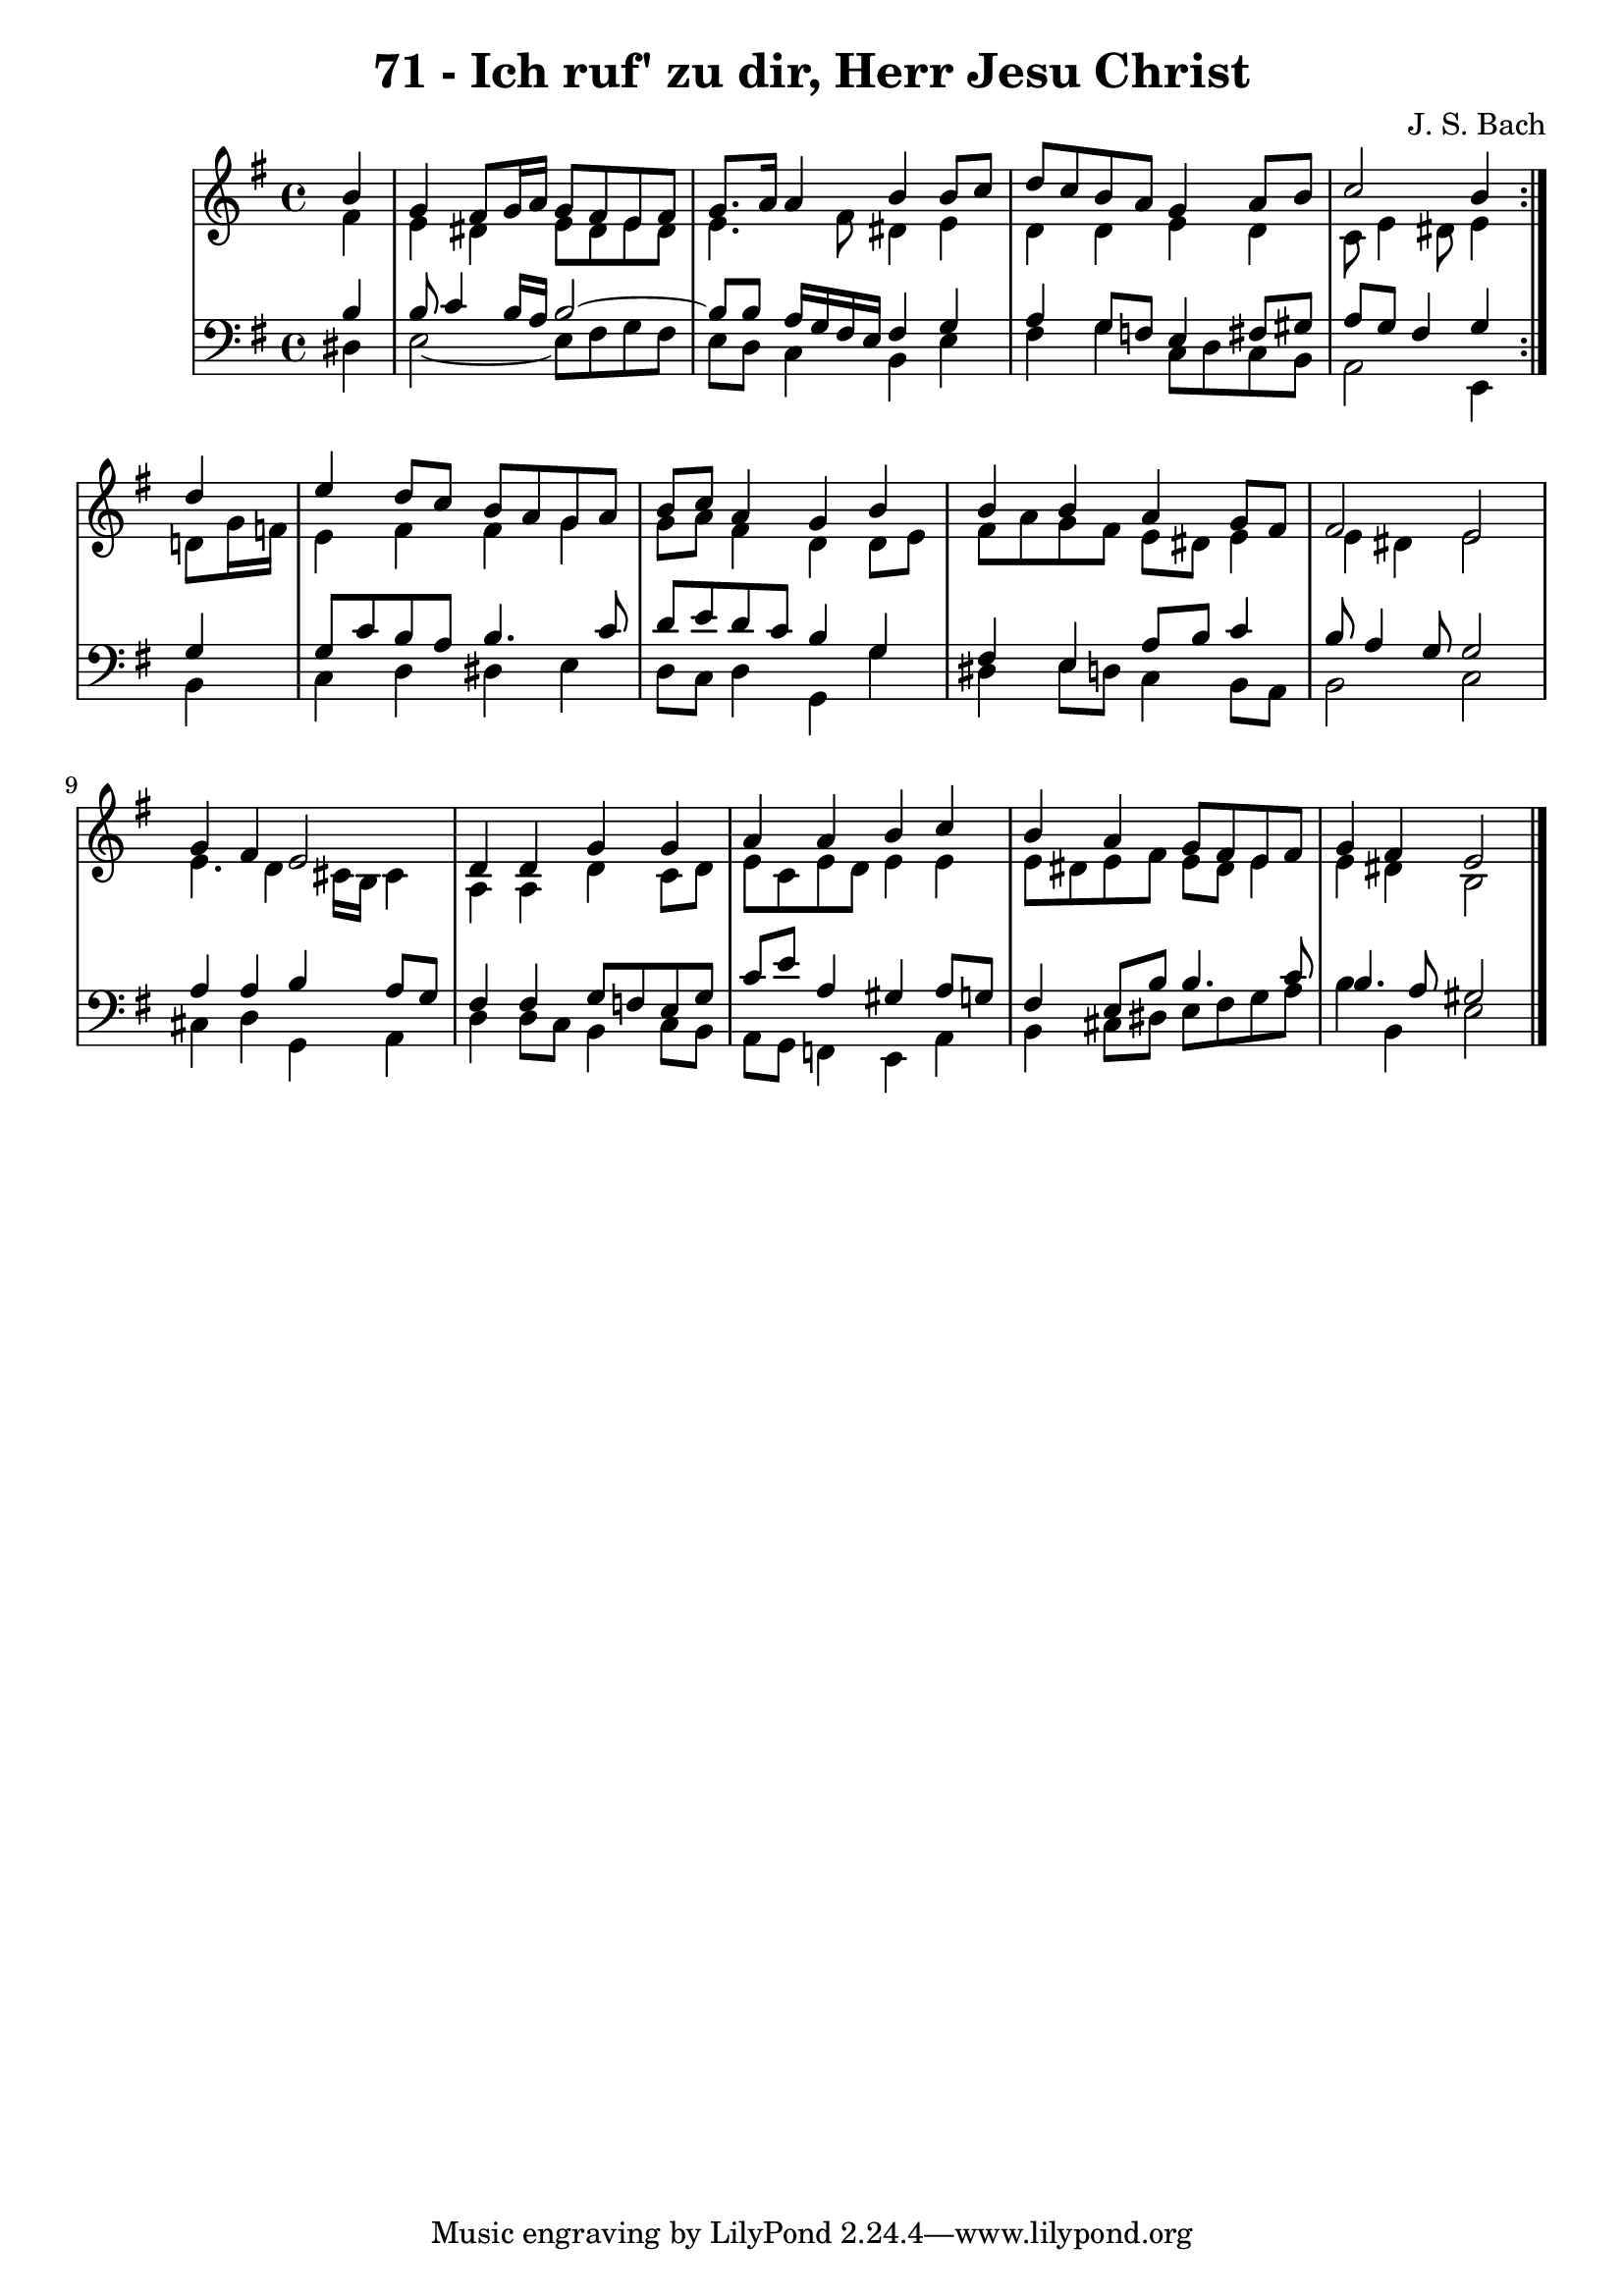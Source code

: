 \version "2.10.33"

\header {
  title = "71 - Ich ruf' zu dir, Herr Jesu Christ"
  composer = "J. S. Bach"
}


global = {
  \time 4/4
  \key e \minor
}


soprano = \relative c'' {
  \repeat volta 2 {
    \partial 4 b4 
    g4 fis8 g16 a16 g8 fis8 e8 fis8 
    g8. a16 a4 b4 b8 c8 
    d8 c8 b8 a8 g4 a8 b8 
    c2 b4 } d4 
  e4 d8 c8 b8 a8 g8 a8   %5
  b8 c8 a4 g4 b4 
  b4 b4 a4 g8 fis8 
  fis2 e2 
  g4 fis4 e2 
  d4 d4 g4 g4   %10
  a4 a4 b4 c4 
  b4 a4 g8 fis8 e8 fis8 
  g4 fis4 e2 
  
}

alto = \relative c' {
  \repeat volta 2 {
    \partial 4 fis4 
    e4 dis4 e8 dis8 e8 dis8 
    e4. fis8 dis4 e4 
    d4 d4 e4 d4 
    c8 e4 dis8 e4 } d8 g16 f16 
  e4 fis4 fis4 g4   %5
  g8 a8 fis4 d4 d8 e8 
  fis8 a8 g8 fis8 e8 dis8 e4 
  e4 dis4 e2 
  e4. d4 cis16 b16 cis4 
  a4 a4 d4 c8 d8   %10
  e8 c8 e8 d8 e4 e4 
  e8 dis8 e8 fis8 e8 dis8 e4 
  e4 dis4 b2 
  
}

tenor = \relative c' {
  \repeat volta 2 {
    \partial 4 b4 
    b8 c4 b16 a16 b2~ 
    b8 b8 a16 g16 fis16 e16 fis4 g4 
    a4 g8 f8 e4 fis8 gis8 
    a8 g8 fis4 g4 } g4 
  g8 c8 b8 a8 b4. c8   %5
  d8 e8 d8 c8 b4 g4 
  fis4 e4 a8 b8 c4 
  b8 a4 g8 g2 
  a4 a4 b4 a8 g8 
  fis4 fis4 g8 f8 e8 g8   %10
  c8 e8 a,4 gis4 a8 g8 
  fis4 e8 b'8 b4. c8 
  b4. a8 gis2 
  
}

baixo = \relative c {
  \repeat volta 2 {
    \partial 4 dis4 
    e2~ e8 fis8 g8 fis8 
    e8 d8 c4 b4 e4 
    fis4 g4 c,8 d8 c8 b8 
    a2 e4 } b'4 
  c4 d4 dis4 e4   %5
  d8 c8 d4 g,4 g'4 
  dis4 e8 d8 c4 b8 a8 
  b2 c2 
  cis4 d4 g,4 a4 
  d4 d8 c8 b4 c8 b8   %10
  a8 g8 f4 e4 a4 
  b4 cis8 dis8 e8 fis8 g8 a8 
  b4 b,4 e2 
  
}

\score {
  <<
    \new StaffGroup <<
      \override StaffGroup.SystemStartBracket #'style = #'line 
      \new Staff {
        <<
          \global
          \new Voice = "soprano" { \voiceOne \soprano }
          \new Voice = "alto" { \voiceTwo \alto }
        >>
      }
      \new Staff {
        <<
          \global
          \clef "bass"
          \new Voice = "tenor" {\voiceOne \tenor }
          \new Voice = "baixo" { \voiceTwo \baixo \bar "|."}
        >>
      }
    >>
  >>
  \layout {}
  \midi {}
}